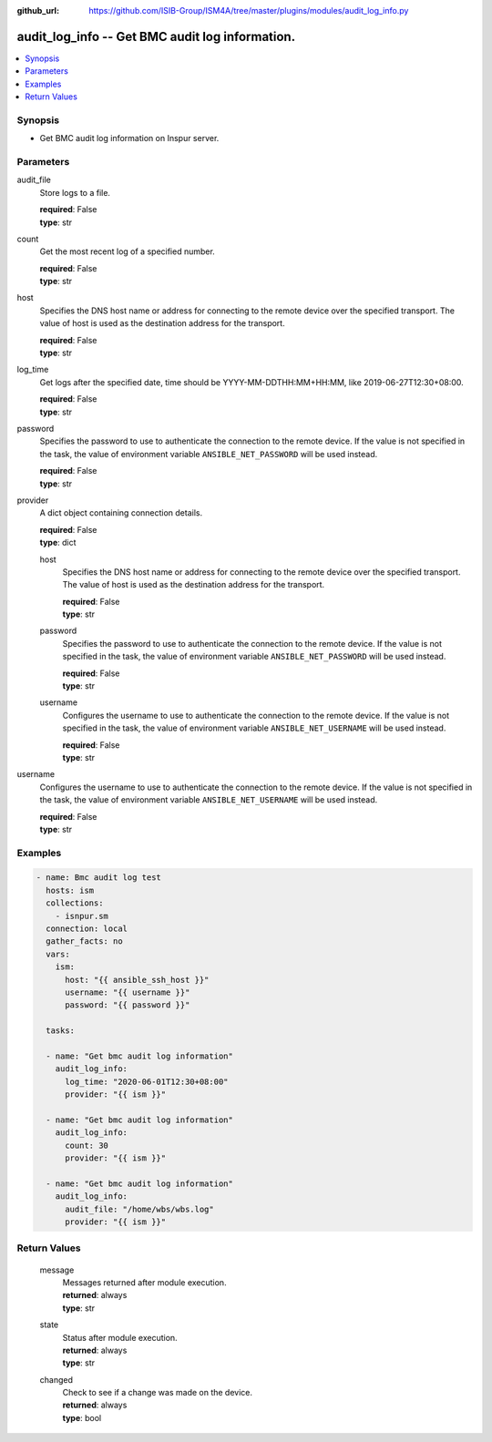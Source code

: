 
:github_url: https://github.com/ISIB-Group/ISM4A/tree/master/plugins/modules/audit_log_info.py

.. _audit_log_info_module:


audit_log_info -- Get BMC audit log information.
================================================



.. contents::
   :local:
   :depth: 1


Synopsis
--------
- Get BMC audit log information on Inspur server.





Parameters
----------


     
audit_file
  Store logs to a file.


  | **required**: False
  | **type**: str


     
count
  Get the most recent log of a specified number.


  | **required**: False
  | **type**: str


     
host
  Specifies the DNS host name or address for connecting to the remote device over the specified transport.  The value of host is used as the destination address for the transport.


  | **required**: False
  | **type**: str


     
log_time
  Get logs after the specified date, time should be YYYY-MM-DDTHH:MM+HH:MM, like 2019-06-27T12:30+08:00.


  | **required**: False
  | **type**: str


     
password
  Specifies the password to use to authenticate the connection to the remote device. If the value is not specified in the task, the value of environment variable ``ANSIBLE_NET_PASSWORD`` will be used instead.


  | **required**: False
  | **type**: str


     
provider
  A dict object containing connection details.


  | **required**: False
  | **type**: dict


     
  host
    Specifies the DNS host name or address for connecting to the remote device over the specified transport.  The value of host is used as the destination address for the transport.


    | **required**: False
    | **type**: str


     
  password
    Specifies the password to use to authenticate the connection to the remote device. If the value is not specified in the task, the value of environment variable ``ANSIBLE_NET_PASSWORD`` will be used instead.


    | **required**: False
    | **type**: str


     
  username
    Configures the username to use to authenticate the connection to the remote device. If the value is not specified in the task, the value of environment variable ``ANSIBLE_NET_USERNAME`` will be used instead.


    | **required**: False
    | **type**: str



     
username
  Configures the username to use to authenticate the connection to the remote device. If the value is not specified in the task, the value of environment variable ``ANSIBLE_NET_USERNAME`` will be used instead.


  | **required**: False
  | **type**: str




Examples
--------

.. code-block:: yaml+jinja

   
   - name: Bmc audit log test
     hosts: ism
     collections:
       - isnpur.sm
     connection: local
     gather_facts: no
     vars:
       ism:
         host: "{{ ansible_ssh_host }}"
         username: "{{ username }}"
         password: "{{ password }}"

     tasks:

     - name: "Get bmc audit log information"
       audit_log_info:
         log_time: "2020-06-01T12:30+08:00"
         provider: "{{ ism }}"

     - name: "Get bmc audit log information"
       audit_log_info:
         count: 30
         provider: "{{ ism }}"

     - name: "Get bmc audit log information"
       audit_log_info:
         audit_file: "/home/wbs/wbs.log"
         provider: "{{ ism }}"









Return Values
-------------


   
                              
       message
        | Messages returned after module execution.
      
        | **returned**: always
        | **type**: str
      
      
                              
       state
        | Status after module execution.
      
        | **returned**: always
        | **type**: str
      
      
                              
       changed
        | Check to see if a change was made on the device.
      
        | **returned**: always
        | **type**: bool
      
        
